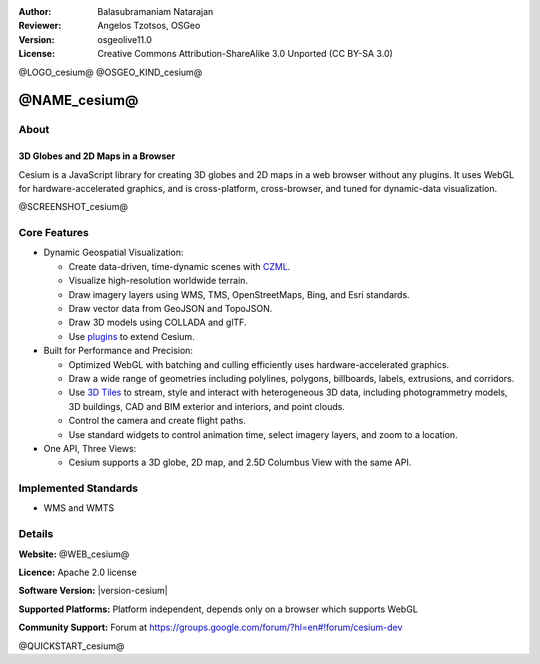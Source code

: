 :Author: Balasubramaniam Natarajan
:Reviewer: Angelos Tzotsos, OSGeo
:Version: osgeolive11.0
:License: Creative Commons Attribution-ShareAlike 3.0 Unported  (CC BY-SA 3.0)

@LOGO_cesium@
@OSGEO_KIND_cesium@

@NAME_cesium@
================================================================================

About
--------------------------------------------------------------------------------

3D Globes and 2D Maps in a Browser
~~~~~~~~~~~~~~~~~~~~~~~~~~~~~~~~~~~~~~~~~~~~~~~~~~~~~~~~~~~~~~~~~~~~~~~~~~~~~~~~

Cesium is a JavaScript library for creating 3D globes and 2D maps in a web browser without any plugins. It uses WebGL for hardware-accelerated graphics, and is cross-platform, cross-browser, and tuned for dynamic-data visualization.

@SCREENSHOT_cesium@

Core Features
--------------------------------------------------------------------------------
* Dynamic Geospatial Visualization:

  * Create data-driven, time-dynamic scenes with `CZML <https://github.com/CesiumGS/cesium/wiki/CZML-Guide>`_.
  * Visualize high-resolution worldwide terrain.
  * Draw imagery layers using WMS, TMS, OpenStreetMaps, Bing, and Esri standards.
  * Draw vector data from GeoJSON and TopoJSON.
  * Draw 3D models using COLLADA and glTF.
  * Use `plugins <https://cesium.com/cesiumjs>`_ to extend Cesium.

* Built for Performance and Precision:

  * Optimized WebGL with batching and culling efficiently uses hardware-accelerated graphics.
  * Draw a wide range of geometries including polylines, polygons, billboards, labels, extrusions, and corridors.
  * Use `3D Tiles <https://cesium.com/blog/2017/07/12/the-next-generation-of-3d-tiles/>`_ to stream, style and interact with heterogeneous 3D data, including photogrammetry models, 3D buildings, CAD and BIM exterior and interiors, and point clouds.
  * Control the camera and create flight paths.
  * Use standard widgets to control animation time, select imagery layers, and zoom to a location.

* One API, Three Views:

  * Cesium supports a 3D globe, 2D map, and 2.5D Columbus View with the same API.

Implemented Standards
--------------------------------------------------------------------------------
* WMS and WMTS

Details
--------------------------------------------------------------------------------

**Website:** @WEB_cesium@

**Licence:** Apache 2.0 license

**Software Version:** |version-cesium|

**Supported Platforms:**  Platform independent, depends only on a browser which supports WebGL

**Community Support:** Forum at https://groups.google.com/forum/?hl=en#!forum/cesium-dev

@QUICKSTART_cesium@

.. presentation-note
    Cesium is a JavaScript library for creating 3D globes and 2D maps in a web browser without any plugins. It uses WebGL for hardware-accelerated graphics, and is cross-platform, cross-browser, and tuned for dynamic-data visualization.

